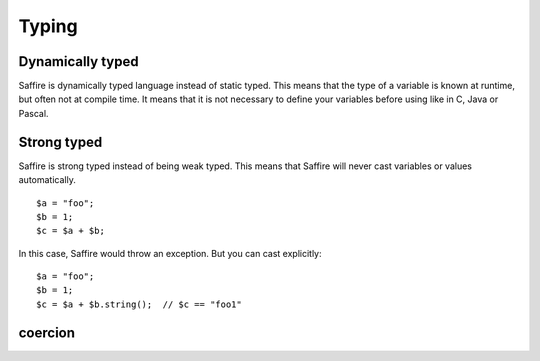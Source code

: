 ======
Typing
======

Dynamically typed
=================
Saffire is dynamically typed language instead of static typed. This means that the type of a variable is known at
runtime, but often not at compile time. It means that it is not necessary to define your variables before using like in
C, Java or Pascal.

Strong typed
============
Saffire is strong typed instead of being weak typed. This means that Saffire will never cast variables or values
automatically.

::

    $a = "foo";
    $b = 1;
    $c = $a + $b;

In this case, Saffire would throw an exception. But you can cast explicitly:

::

    $a = "foo";
    $b = 1;
    $c = $a + $b.string();  // $c == "foo1"


coercion
========




